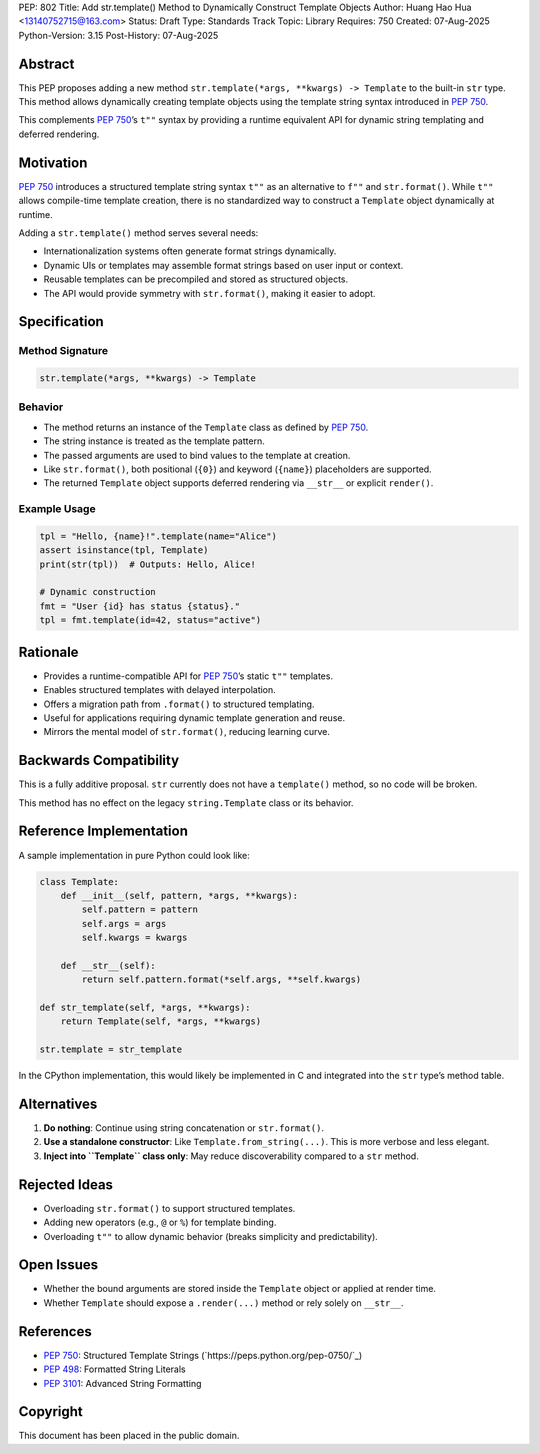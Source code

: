 PEP: 802
Title: Add str.template() Method to Dynamically Construct Template Objects
Author: Huang Hao Hua <13140752715@163.com>
Status: Draft
Type: Standards Track
Topic: Library
Requires: 750
Created: 07-Aug-2025
Python-Version: 3.15
Post-History: 07-Aug-2025

Abstract
========

This PEP proposes adding a new method ``str.template(*args, **kwargs) -> Template``
to the built-in ``str`` type. This method allows dynamically creating template
objects using the template string syntax introduced in :pep:`750`.

This complements :pep:`750`’s ``t""`` syntax by providing a runtime equivalent API
for dynamic string templating and deferred rendering.

Motivation
==========

:pep:`750` introduces a structured template string syntax ``t""`` as an alternative
to ``f""`` and ``str.format()``. While ``t""`` allows compile-time template creation,
there is no standardized way to construct a ``Template`` object dynamically at runtime.

Adding a ``str.template()`` method serves several needs:

- Internationalization systems often generate format strings dynamically.
- Dynamic UIs or templates may assemble format strings based on user input or context.
- Reusable templates can be precompiled and stored as structured objects.
- The API would provide symmetry with ``str.format()``, making it easier to adopt.

Specification
=============

Method Signature
----------------

.. code:: python

    str.template(*args, **kwargs) -> Template

Behavior
--------

- The method returns an instance of the ``Template`` class as defined by :pep:`750`.
- The string instance is treated as the template pattern.
- The passed arguments are used to bind values to the template at creation.
- Like ``str.format()``, both positional (``{0}``) and keyword (``{name}``) placeholders are supported.
- The returned ``Template`` object supports deferred rendering via ``__str__`` or explicit ``render()``.

Example Usage
-------------

.. code:: python

    tpl = "Hello, {name}!".template(name="Alice")
    assert isinstance(tpl, Template)
    print(str(tpl))  # Outputs: Hello, Alice!

    # Dynamic construction
    fmt = "User {id} has status {status}."
    tpl = fmt.template(id=42, status="active")

Rationale
=========

- Provides a runtime-compatible API for :pep:`750`’s static ``t""`` templates.
- Enables structured templates with delayed interpolation.
- Offers a migration path from ``.format()`` to structured templating.
- Useful for applications requiring dynamic template generation and reuse.
- Mirrors the mental model of ``str.format()``, reducing learning curve.

Backwards Compatibility
=======================

This is a fully additive proposal. ``str`` currently does not have a ``template()``
method, so no code will be broken.

This method has no effect on the legacy ``string.Template`` class or its behavior.

Reference Implementation
========================

A sample implementation in pure Python could look like:

.. code:: python

    class Template:
        def __init__(self, pattern, *args, **kwargs):
            self.pattern = pattern
            self.args = args
            self.kwargs = kwargs

        def __str__(self):
            return self.pattern.format(*self.args, **self.kwargs)

    def str_template(self, *args, **kwargs):
        return Template(self, *args, **kwargs)

    str.template = str_template

In the CPython implementation, this would likely be implemented in C and integrated
into the ``str`` type’s method table.

Alternatives
============

1. **Do nothing**: Continue using string concatenation or ``str.format()``.
2. **Use a standalone constructor**: Like ``Template.from_string(...)``. This is more verbose and less elegant.
3. **Inject into ``Template`` class only**: May reduce discoverability compared to a ``str`` method.

Rejected Ideas
==============

- Overloading ``str.format()`` to support structured templates.
- Adding new operators (e.g., ``@`` or ``%``) for template binding.
- Overloading ``t""`` to allow dynamic behavior (breaks simplicity and predictability).

Open Issues
===========

- Whether the bound arguments are stored inside the ``Template`` object or applied at render time.
- Whether ``Template`` should expose a ``.render(...)`` method or rely solely on ``__str__``.

References
==========

- :pep:`750`: Structured Template Strings (`https://peps.python.org/pep-0750/`_)
- :pep:`498`: Formatted String Literals
- :pep:`3101`: Advanced String Formatting

Copyright
=========

This document has been placed in the public domain.


